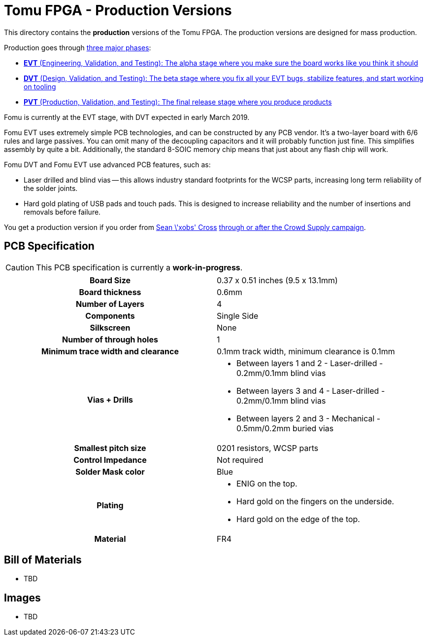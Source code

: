 = Tomu FPGA - **Production** Versions

This directory contains the **production** versions of the Tomu FPGA. The
production versions are designed for mass production.

Production goes through https://medium.com/@chris_boucher/the-different-engineering-validation-stages-in-a-nutshell-evt-dvt-pvt-41d1b4b2bc4a[three major phases]:

* https://github.com/im-tomu/fomu-hardware/tree/master/archive/evt[*EVT* (Engineering, Validation, and Testing): The alpha stage where you make sure the board works like you think it should]
* https://github.com/im-tomu/fomu-hardware/tree/master/archive/dvt[*DVT* (Design, Validation, and Testing): The beta stage where you fix all your EVT bugs, stabilize features, and start working on tooling]
* https://github.com/im-tomu/fomu-hardware/tree/master/archive/pvt[*PVT* (Production, Validation, and Testing): The final release stage where you produce products]

Fomu is currently at the EVT stage, with DVT expected in early March 2019.

Fomu EVT uses extremely simple PCB technologies, and can be constructed by any PCB vendor.  It's a two-layer board with 6/6 rules and large passives.  You can omit many of the decoupling capacitors and it will probably function just fine.  This simplifies assembly by quite a bit.  Additionally, the standard 8-SOIC memory chip means that just about any flash chip will work.

Fomu DVT and Fomu EVT use advanced PCB features, such as:

* Laser drilled and blind vias -- this allows industry standard footprints for
  the WCSP parts, increasing long term reliability of the solder joints.

* Hard gold plating of USB pads and touch pads. This is designed to increase
  reliability and the number of insertions and removals before failure.

You get a production version if you order from https://xobs.io/[Sean \'xobs' Cross] https://j.mp/fomu-cs[through or after the Crowd Supply campaign].

== PCB Specification

CAUTION: This PCB specification is currently a *work-in-progress*.

[width="100%",cols=">h,"]
|================================================================
|                        Board Size | 0.37 x 0.51 inches (9.5 x 13.1mm)
|                   Board thickness | 0.6mm
|                  Number of Layers | 4
|                        Components | Single Side
|                        Silkscreen | None
|           Number of through holes | 1
| Minimum trace width and clearance | 0.1mm track width, minimum clearance is 0.1mm
|                     Vias + Drills
a|
* Between layers 1 and 2 - Laser-drilled - 0.2mm/0.1mm blind vias
* Between layers 3 and 4 - Laser-drilled - 0.2mm/0.1mm blind vias
* Between layers 2 and 3 - Mechanical - 0.5mm/0.2mm buried vias
|               Smallest pitch size | 0201 resistors, WCSP parts
|                 Control Impedance | Not required
|                 Solder Mask color | Blue
|                           Plating
a|
* ENIG on the top.
* Hard gold on the fingers on the underside.
* Hard gold on the edge of the top.

|                          Material | FR4
|================================================================

== Bill of Materials

* TBD

== Images

* TBD

